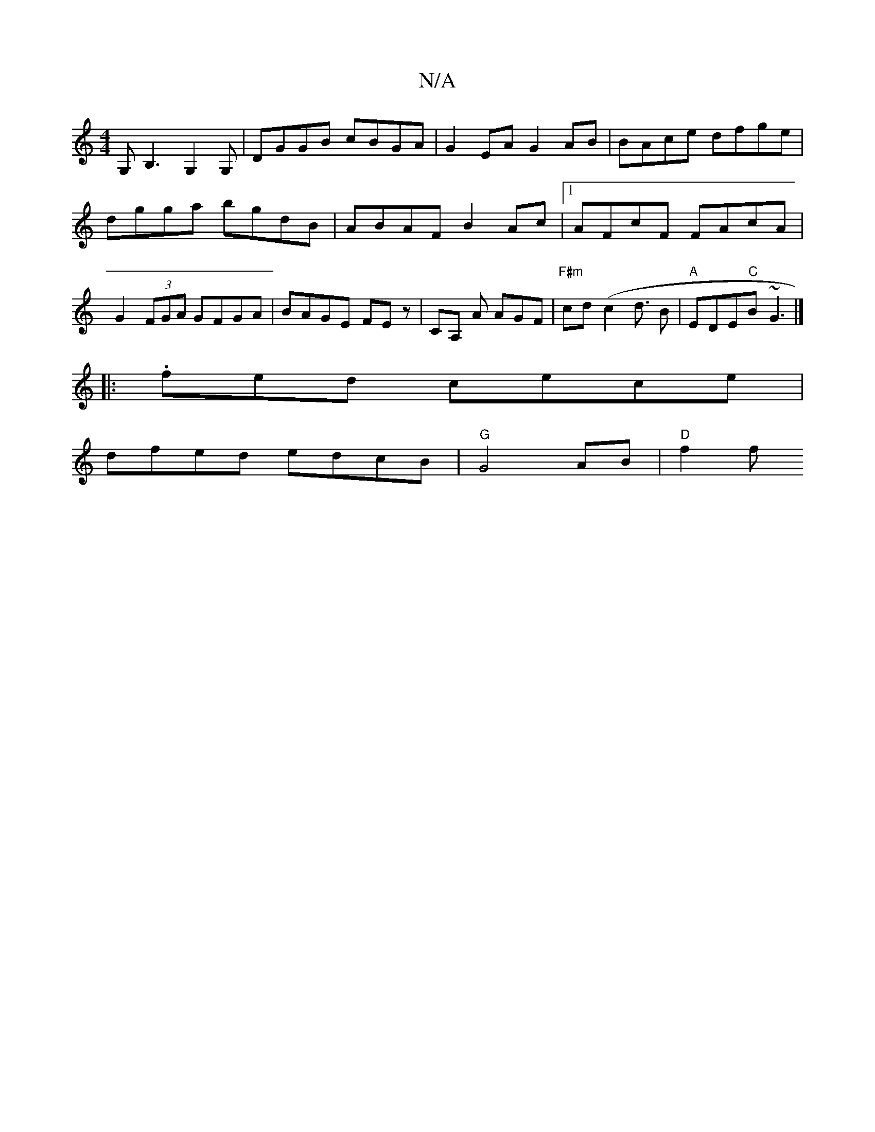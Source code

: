 X:1
T:N/A
M:4/4
R:N/A
K:Cmajor
2 G, B,3G,2G,|DGGB cBGA|G2 EA G2 AB | BAce dfge | dgga bgdB | ABAF B2 Ac |1 AFcF FAcA | G2 (3FGA GFGA|BAGE FE z | CA, A AGF|"F#m"cd (c2 d3/2 B | "A"EDE"C"B~G3 |] 
|:.fed cece|
dfed edcB|"G"G4AB|"D"f2f